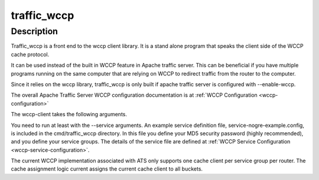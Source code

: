 .. Licensed to the Apache Software Foundation (ASF) under one
   or more contributor license agreements.  See the NOTICE file
  distributed with this work for additional information
  regarding copyright ownership.  The ASF licenses this file
  to you under the Apache License, Version 2.0 (the
  "License"); you may not use this file except in compliance
  with the License.  You may obtain a copy of the License at
 
   http://www.apache.org/licenses/LICENSE-2.0
 
  Unless required by applicable law or agreed to in writing,
  software distributed under the License is distributed on an
  "AS IS" BASIS, WITHOUT WARRANTIES OR CONDITIONS OF ANY
  KIND, either express or implied.  See the License for the
  specific language governing permissions and limitations
  under the License.

.. _traffic_wccp:

============
traffic_wccp
============

.. program:: traffic_wccp

Description
===========

Traffic_wccp is a front end to the wccp client library.  It is a stand
alone program that speaks the client side of the WCCP cache protocol.

It can be used instead of the built in WCCP feature in Apache traffic server.
This can be beneficial if you have multiple programs running on the same
computer that are relying on WCCP to redirect traffic from the router to 
the computer.

Since it relies on the wccp library, traffic_wccp is only built if apache
traffic server is configured with --enable-wccp.

The overall Apache Traffic Server WCCP configuration documentation is
at  :ref:`WCCP Configuration <wccp-configuration>`

The wccp-client takes the following arguments. 

.. option:: --address IP address to bind.

.. option:: --router Booststrap IP address for routers.

.. option:: --service Path to service group definitions.

.. option:: --debug Print debugging information.

.. option:: --daemon Run as daemon.

You need to run at least with the --service arguments. 
An example service definition file, service-nogre-example.config, is included
in the cmd/traffic_wccp directory.  In this file you define your MD5 security password
(highly recommended), and you define your service groups.  The details
of the service file are defined at :ref:`WCCP Service Configuration <wccp-service-configuration>`.

The current WCCP implementation associated with ATS only supports one cache
client per service group per router.  The cache assignment logic current
assigns the current cache client to all buckets.  
